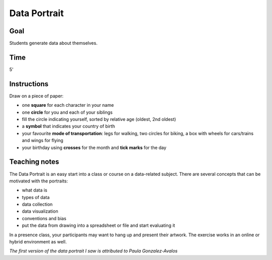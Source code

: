 
Data Portrait
=============

Goal
----

Students generate data about themselves.

Time
----

5'

Instructions
------------

Draw on a piece of paper:

-  one **square** for each character in your name
-  one **circle** for you and each of your siblings
-  fill the circle indicating yourself, sorted by relative age (oldest, 2nd oldest)
-  a **symbol** that indicates your country of birth
-  your favourite **mode of transportation**: legs for walking, two
   circles for biking, a box with wheels for cars/trains and wings for flying
-  your birthday using **crosses** for the month and **tick marks** for the day

.. figure:: ../images/data_portrait.jpeg

Teaching notes
--------------

The Data Portrait is an easy start into a class or course on a data-related subject.
There are several concepts that can be motivated with the portraits:

- what data is
- types of data
- data collection
- data visualization
- conventions and bias
- put the data from drawing into a spreadsheet or file and start evaluating it

In a presence class, your participants may want to hang up and present their artwork.
The exercise works in an online or hybrid environment as well.

*The first version of the data portrait I saw is attributed to Paula Gonzalez-Avalos*

